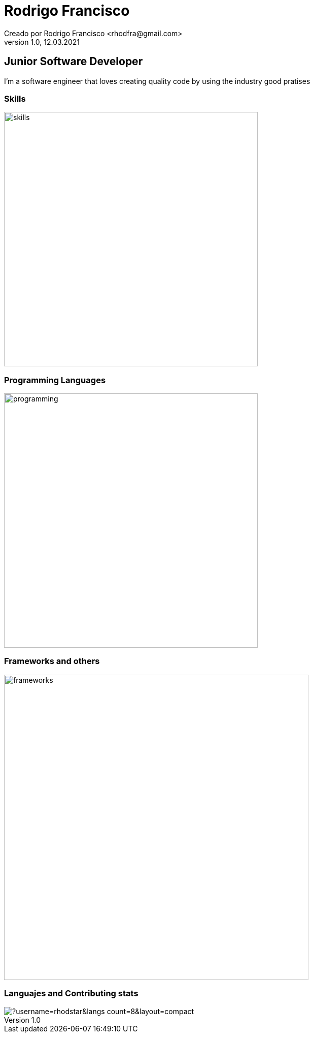 = Rodrigo Francisco
Creado por Rodrigo Francisco <rhodfra@gmail.com>
Version 1.0, 12.03.2021
// Ruta base de las imagenes
:imagesdir: ./README.assets/ 
// Resaltar sintaxis
:source-highlighter: pygments
// Iconos para entorno local
ifndef::env-github[:icons: font]
// Iconos para entorno github
ifdef::env-github[]
:caution-caption: :fire:
:important-caption: :exclamation:
:note-caption: :paperclip:
:tip-caption: :bulb:
:warning-caption: :warning:
endif::[]

== Junior Software Developer

I'm a software engineer that loves creating quality code by using the industry
good pratises 

=== Skills

image::skills.png[width=500]

=== Programming Languages

image::programming.png[width=500]

=== Frameworks and others

image::frameworks.png[width=600]

=== Languajes and Contributing stats

image::https://github-readme-stats.vercel.app/api/top-langs/?username=rhodstar&langs_count=8&layout=compact[]

